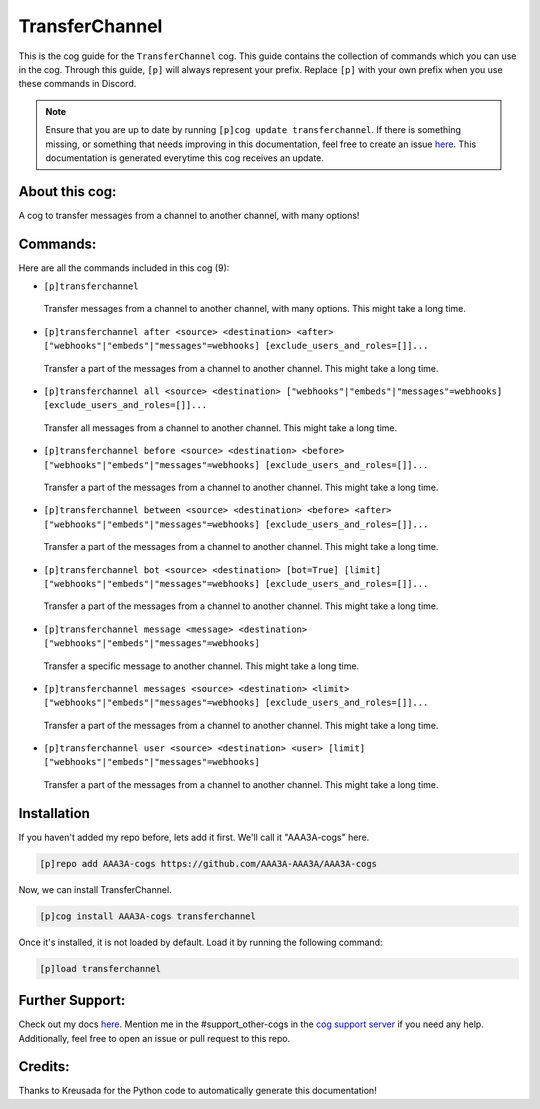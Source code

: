 .. _transferchannel:
===============
TransferChannel
===============

This is the cog guide for the ``TransferChannel`` cog. This guide contains the collection of commands which you can use in the cog.
Through this guide, ``[p]`` will always represent your prefix. Replace ``[p]`` with your own prefix when you use these commands in Discord.

.. note::

    Ensure that you are up to date by running ``[p]cog update transferchannel``.
    If there is something missing, or something that needs improving in this documentation, feel free to create an issue `here <https://github.com/AAA3A-AAA3A/AAA3A-cogs/issues>`_.
    This documentation is generated everytime this cog receives an update.

---------------
About this cog:
---------------

A cog to transfer messages from a channel to another channel, with many options!

---------
Commands:
---------

Here are all the commands included in this cog (9):

* ``[p]transferchannel``
 Transfer messages from a channel to another channel, with many options. This might take a long time.

* ``[p]transferchannel after <source> <destination> <after> ["webhooks"|"embeds"|"messages"=webhooks] [exclude_users_and_roles=[]]...``
 Transfer a part of the messages from a channel to another channel. This might take a long time.

* ``[p]transferchannel all <source> <destination> ["webhooks"|"embeds"|"messages"=webhooks] [exclude_users_and_roles=[]]...``
 Transfer all messages from a channel to another channel. This might take a long time.

* ``[p]transferchannel before <source> <destination> <before> ["webhooks"|"embeds"|"messages"=webhooks] [exclude_users_and_roles=[]]...``
 Transfer a part of the messages from a channel to another channel. This might take a long time.

* ``[p]transferchannel between <source> <destination> <before> <after> ["webhooks"|"embeds"|"messages"=webhooks] [exclude_users_and_roles=[]]...``
 Transfer a part of the messages from a channel to another channel. This might take a long time.

* ``[p]transferchannel bot <source> <destination> [bot=True] [limit] ["webhooks"|"embeds"|"messages"=webhooks] [exclude_users_and_roles=[]]...``
 Transfer a part of the messages from a channel to another channel. This might take a long time.

* ``[p]transferchannel message <message> <destination> ["webhooks"|"embeds"|"messages"=webhooks]``
 Transfer a specific message to another channel. This might take a long time.

* ``[p]transferchannel messages <source> <destination> <limit> ["webhooks"|"embeds"|"messages"=webhooks] [exclude_users_and_roles=[]]...``
 Transfer a part of the messages from a channel to another channel. This might take a long time.

* ``[p]transferchannel user <source> <destination> <user> [limit] ["webhooks"|"embeds"|"messages"=webhooks]``
 Transfer a part of the messages from a channel to another channel. This might take a long time.

------------
Installation
------------

If you haven't added my repo before, lets add it first. We'll call it "AAA3A-cogs" here.

.. code-block:: ini

    [p]repo add AAA3A-cogs https://github.com/AAA3A-AAA3A/AAA3A-cogs

Now, we can install TransferChannel.

.. code-block:: ini

    [p]cog install AAA3A-cogs transferchannel

Once it's installed, it is not loaded by default. Load it by running the following command:

.. code-block:: ini

    [p]load transferchannel

----------------
Further Support:
----------------

Check out my docs `here <https://aaa3a-cogs.readthedocs.io/en/latest/>`_.
Mention me in the #support_other-cogs in the `cog support server <https://discord.gg/GET4DVk>`_ if you need any help.
Additionally, feel free to open an issue or pull request to this repo.

--------
Credits:
--------

Thanks to Kreusada for the Python code to automatically generate this documentation!